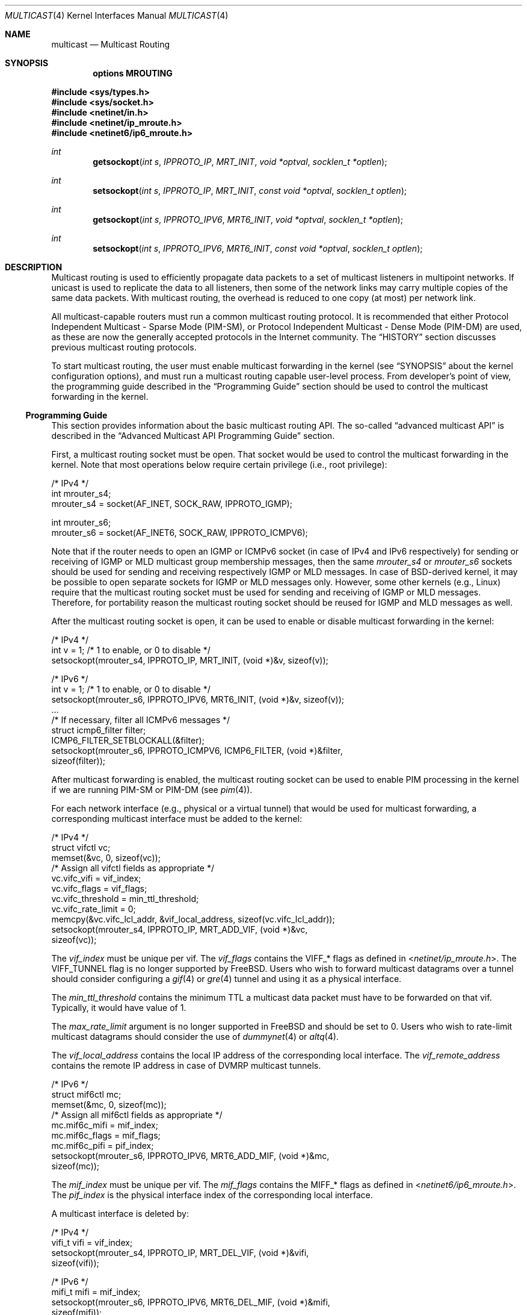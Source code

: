 .\" Copyright (c) 2001-2003 International Computer Science Institute
.\"
.\" Permission is hereby granted, free of charge, to any person obtaining a
.\" copy of this software and associated documentation files (the "Software"),
.\" to deal in the Software without restriction, including without limitation
.\" the rights to use, copy, modify, merge, publish, distribute, sublicense,
.\" and/or sell copies of the Software, and to permit persons to whom the
.\" Software is furnished to do so, subject to the following conditions:
.\"
.\" The above copyright notice and this permission notice shall be included in
.\" all copies or substantial portions of the Software.
.\"
.\" The names and trademarks of copyright holders may not be used in
.\" advertising or publicity pertaining to the software without specific
.\" prior permission. Title to copyright in this software and any associated
.\" documentation will at all times remain with the copyright holders.
.\"
.\" THE SOFTWARE IS PROVIDED "AS IS", WITHOUT WARRANTY OF ANY KIND, EXPRESS OR
.\" IMPLIED, INCLUDING BUT NOT LIMITED TO THE WARRANTIES OF MERCHANTABILITY,
.\" FITNESS FOR A PARTICULAR PURPOSE AND NONINFRINGEMENT. IN NO EVENT SHALL THE
.\" AUTHORS OR COPYRIGHT HOLDERS BE LIABLE FOR ANY CLAIM, DAMAGES OR OTHER
.\" LIABILITY, WHETHER IN AN ACTION OF CONTRACT, TORT OR OTHERWISE, ARISING
.\" FROM, OUT OF OR IN CONNECTION WITH THE SOFTWARE OR THE USE OR OTHER
.\" DEALINGS IN THE SOFTWARE.
.\"
.\" $FreeBSD: src/share/man/man4/multicast.4,v 1.6.6.1 2008/11/25 02:59:29 kensmith Exp $
.\"
.Dd March 18, 2007
.Dt MULTICAST 4
.Os
.\"
.Sh NAME
.Nm multicast
.Nd Multicast Routing
.\"
.Sh SYNOPSIS
.Cd "options MROUTING"
.Pp
.In sys/types.h
.In sys/socket.h
.In netinet/in.h
.In netinet/ip_mroute.h
.In netinet6/ip6_mroute.h
.Ft int
.Fn getsockopt "int s" IPPROTO_IP MRT_INIT "void *optval" "socklen_t *optlen"
.Ft int
.Fn setsockopt "int s" IPPROTO_IP MRT_INIT "const void *optval" "socklen_t optlen"
.Ft int
.Fn getsockopt "int s" IPPROTO_IPV6 MRT6_INIT "void *optval" "socklen_t *optlen"
.Ft int
.Fn setsockopt "int s" IPPROTO_IPV6 MRT6_INIT "const void *optval" "socklen_t optlen"
.Sh DESCRIPTION
.Tn "Multicast routing"
is used to efficiently propagate data
packets to a set of multicast listeners in multipoint networks.
If unicast is used to replicate the data to all listeners,
then some of the network links may carry multiple copies of the same
data packets.
With multicast routing, the overhead is reduced to one copy
(at most) per network link.
.Pp
All multicast-capable routers must run a common multicast routing
protocol.
It is recommended that either
Protocol Independent Multicast - Sparse Mode (PIM-SM),
or Protocol Independent Multicast - Dense Mode (PIM-DM)
are used, as these are now the generally accepted protocols
in the Internet community.
The
.Sx HISTORY
section discusses previous multicast routing protocols.
.Pp
To start multicast routing,
the user must enable multicast forwarding in the kernel
(see
.Sx SYNOPSIS
about the kernel configuration options),
and must run a multicast routing capable user-level process.
From developer's point of view,
the programming guide described in the
.Sx "Programming Guide"
section should be used to control the multicast forwarding in the kernel.
.\"
.Ss Programming Guide
This section provides information about the basic multicast routing API.
The so-called
.Dq advanced multicast API
is described in the
.Sx "Advanced Multicast API Programming Guide"
section.
.Pp
First, a multicast routing socket must be open.
That socket would be used
to control the multicast forwarding in the kernel.
Note that most operations below require certain privilege
(i.e., root privilege):
.Bd -literal
/* IPv4 */
int mrouter_s4;
mrouter_s4 = socket(AF_INET, SOCK_RAW, IPPROTO_IGMP);
.Ed
.Bd -literal
int mrouter_s6;
mrouter_s6 = socket(AF_INET6, SOCK_RAW, IPPROTO_ICMPV6);
.Ed
.Pp
Note that if the router needs to open an IGMP or ICMPv6 socket
(in case of IPv4 and IPv6 respectively)
for sending or receiving of IGMP or MLD multicast group membership messages,
then the same
.Va mrouter_s4
or
.Va mrouter_s6
sockets should be used
for sending and receiving respectively IGMP or MLD messages.
In case of
.Bx Ns
-derived kernel, it may be possible to open separate sockets
for IGMP or MLD messages only.
However, some other kernels (e.g.,
.Tn Linux )
require that the multicast
routing socket must be used for sending and receiving of IGMP or MLD
messages.
Therefore, for portability reason the multicast
routing socket should be reused for IGMP and MLD messages as well.
.Pp
After the multicast routing socket is open, it can be used to enable
or disable multicast forwarding in the kernel:
.Bd -literal
/* IPv4 */
int v = 1;        /* 1 to enable, or 0 to disable */
setsockopt(mrouter_s4, IPPROTO_IP, MRT_INIT, (void *)&v, sizeof(v));
.Ed
.Bd -literal
/* IPv6 */
int v = 1;        /* 1 to enable, or 0 to disable */
setsockopt(mrouter_s6, IPPROTO_IPV6, MRT6_INIT, (void *)&v, sizeof(v));
\&...
/* If necessary, filter all ICMPv6 messages */
struct icmp6_filter filter;
ICMP6_FILTER_SETBLOCKALL(&filter);
setsockopt(mrouter_s6, IPPROTO_ICMPV6, ICMP6_FILTER, (void *)&filter,
           sizeof(filter));
.Ed
.Pp
After multicast forwarding is enabled, the multicast routing socket
can be used to enable PIM processing in the kernel if we are running PIM-SM or
PIM-DM
(see
.Xr pim 4 ) .
.Pp
For each network interface (e.g., physical or a virtual tunnel)
that would be used for multicast forwarding, a corresponding
multicast interface must be added to the kernel:
.Bd -literal
/* IPv4 */
struct vifctl vc;
memset(&vc, 0, sizeof(vc));
/* Assign all vifctl fields as appropriate */
vc.vifc_vifi = vif_index;
vc.vifc_flags = vif_flags;
vc.vifc_threshold = min_ttl_threshold;
vc.vifc_rate_limit = 0;
memcpy(&vc.vifc_lcl_addr, &vif_local_address, sizeof(vc.vifc_lcl_addr));
setsockopt(mrouter_s4, IPPROTO_IP, MRT_ADD_VIF, (void *)&vc,
           sizeof(vc));
.Ed
.Pp
The
.Va vif_index
must be unique per vif.
The
.Va vif_flags
contains the
.Dv VIFF_*
flags as defined in
.In netinet/ip_mroute.h .
The
.Dv VIFF_TUNNEL
flag is no longer supported by
.Fx .
Users who wish to forward multicast datagrams over a tunnel should consider
configuring a
.Xr gif 4
or
.Xr gre 4
tunnel and using it as a physical interface.
.Pp
The
.Va min_ttl_threshold
contains the minimum TTL a multicast data packet must have to be
forwarded on that vif.
Typically, it would have value of 1.
.Pp
The
.Va max_rate_limit
argument is no longer supported in
.Fx
and should be set to 0.
Users who wish to rate-limit multicast datagrams should consider the use of
.Xr dummynet 4
or
.Xr altq 4 .
.Pp
The
.Va vif_local_address
contains the local IP address of the corresponding local interface.
The
.Va vif_remote_address
contains the remote IP address in case of DVMRP multicast tunnels.
.Bd -literal
/* IPv6 */
struct mif6ctl mc;
memset(&mc, 0, sizeof(mc));
/* Assign all mif6ctl fields as appropriate */
mc.mif6c_mifi = mif_index;
mc.mif6c_flags = mif_flags;
mc.mif6c_pifi = pif_index;
setsockopt(mrouter_s6, IPPROTO_IPV6, MRT6_ADD_MIF, (void *)&mc,
           sizeof(mc));
.Ed
.Pp
The
.Va mif_index
must be unique per vif.
The
.Va mif_flags
contains the
.Dv MIFF_*
flags as defined in
.In netinet6/ip6_mroute.h .
The
.Va pif_index
is the physical interface index of the corresponding local interface.
.Pp
A multicast interface is deleted by:
.Bd -literal
/* IPv4 */
vifi_t vifi = vif_index;
setsockopt(mrouter_s4, IPPROTO_IP, MRT_DEL_VIF, (void *)&vifi,
           sizeof(vifi));
.Ed
.Bd -literal
/* IPv6 */
mifi_t mifi = mif_index;
setsockopt(mrouter_s6, IPPROTO_IPV6, MRT6_DEL_MIF, (void *)&mifi,
           sizeof(mifi));
.Ed
.Pp
After the multicast forwarding is enabled, and the multicast virtual
interfaces are
added, the kernel may deliver upcall messages (also called signals
later in this text) on the multicast routing socket that was open
earlier with
.Dv MRT_INIT
or
.Dv MRT6_INIT .
The IPv4 upcalls have
.Vt "struct igmpmsg"
header (see
.In netinet/ip_mroute.h )
with field
.Va im_mbz
set to zero.
Note that this header follows the structure of
.Vt "struct ip"
with the protocol field
.Va ip_p
set to zero.
The IPv6 upcalls have
.Vt "struct mrt6msg"
header (see
.In netinet6/ip6_mroute.h )
with field
.Va im6_mbz
set to zero.
Note that this header follows the structure of
.Vt "struct ip6_hdr"
with the next header field
.Va ip6_nxt
set to zero.
.Pp
The upcall header contains field
.Va im_msgtype
and
.Va im6_msgtype
with the type of the upcall
.Dv IGMPMSG_*
and
.Dv MRT6MSG_*
for IPv4 and IPv6 respectively.
The values of the rest of the upcall header fields
and the body of the upcall message depend on the particular upcall type.
.Pp
If the upcall message type is
.Dv IGMPMSG_NOCACHE
or
.Dv MRT6MSG_NOCACHE ,
this is an indication that a multicast packet has reached the multicast
router, but the router has no forwarding state for that packet.
Typically, the upcall would be a signal for the multicast routing
user-level process to install the appropriate Multicast Forwarding
Cache (MFC) entry in the kernel.
.Pp
An MFC entry is added by:
.Bd -literal
/* IPv4 */
struct mfcctl mc;
memset(&mc, 0, sizeof(mc));
memcpy(&mc.mfcc_origin, &source_addr, sizeof(mc.mfcc_origin));
memcpy(&mc.mfcc_mcastgrp, &group_addr, sizeof(mc.mfcc_mcastgrp));
mc.mfcc_parent = iif_index;
for (i = 0; i < maxvifs; i++)
    mc.mfcc_ttls[i] = oifs_ttl[i];
setsockopt(mrouter_s4, IPPROTO_IP, MRT_ADD_MFC,
           (void *)&mc, sizeof(mc));
.Ed
.Bd -literal
/* IPv6 */
struct mf6cctl mc;
memset(&mc, 0, sizeof(mc));
memcpy(&mc.mf6cc_origin, &source_addr, sizeof(mc.mf6cc_origin));
memcpy(&mc.mf6cc_mcastgrp, &group_addr, sizeof(mf6cc_mcastgrp));
mc.mf6cc_parent = iif_index;
for (i = 0; i < maxvifs; i++)
    if (oifs_ttl[i] > 0)
        IF_SET(i, &mc.mf6cc_ifset);
setsockopt(mrouter_s4, IPPROTO_IPV6, MRT6_ADD_MFC,
           (void *)&mc, sizeof(mc));
.Ed
.Pp
The
.Va source_addr
and
.Va group_addr
are the source and group address of the multicast packet (as set
in the upcall message).
The
.Va iif_index
is the virtual interface index of the multicast interface the multicast
packets for this specific source and group address should be received on.
The
.Va oifs_ttl[]
array contains the minimum TTL (per interface) a multicast packet
should have to be forwarded on an outgoing interface.
If the TTL value is zero, the corresponding interface is not included
in the set of outgoing interfaces.
Note that in case of IPv6 only the set of outgoing interfaces can
be specified.
.Pp
An MFC entry is deleted by:
.Bd -literal
/* IPv4 */
struct mfcctl mc;
memset(&mc, 0, sizeof(mc));
memcpy(&mc.mfcc_origin, &source_addr, sizeof(mc.mfcc_origin));
memcpy(&mc.mfcc_mcastgrp, &group_addr, sizeof(mc.mfcc_mcastgrp));
setsockopt(mrouter_s4, IPPROTO_IP, MRT_DEL_MFC,
           (void *)&mc, sizeof(mc));
.Ed
.Bd -literal
/* IPv6 */
struct mf6cctl mc;
memset(&mc, 0, sizeof(mc));
memcpy(&mc.mf6cc_origin, &source_addr, sizeof(mc.mf6cc_origin));
memcpy(&mc.mf6cc_mcastgrp, &group_addr, sizeof(mf6cc_mcastgrp));
setsockopt(mrouter_s4, IPPROTO_IPV6, MRT6_DEL_MFC,
           (void *)&mc, sizeof(mc));
.Ed
.Pp
The following method can be used to get various statistics per
installed MFC entry in the kernel (e.g., the number of forwarded
packets per source and group address):
.Bd -literal
/* IPv4 */
struct sioc_sg_req sgreq;
memset(&sgreq, 0, sizeof(sgreq));
memcpy(&sgreq.src, &source_addr, sizeof(sgreq.src));
memcpy(&sgreq.grp, &group_addr, sizeof(sgreq.grp));
ioctl(mrouter_s4, SIOCGETSGCNT, &sgreq);
.Ed
.Bd -literal
/* IPv6 */
struct sioc_sg_req6 sgreq;
memset(&sgreq, 0, sizeof(sgreq));
memcpy(&sgreq.src, &source_addr, sizeof(sgreq.src));
memcpy(&sgreq.grp, &group_addr, sizeof(sgreq.grp));
ioctl(mrouter_s6, SIOCGETSGCNT_IN6, &sgreq);
.Ed
.Pp
The following method can be used to get various statistics per
multicast virtual interface in the kernel (e.g., the number of forwarded
packets per interface):
.Bd -literal
/* IPv4 */
struct sioc_vif_req vreq;
memset(&vreq, 0, sizeof(vreq));
vreq.vifi = vif_index;
ioctl(mrouter_s4, SIOCGETVIFCNT, &vreq);
.Ed
.Bd -literal
/* IPv6 */
struct sioc_mif_req6 mreq;
memset(&mreq, 0, sizeof(mreq));
mreq.mifi = vif_index;
ioctl(mrouter_s6, SIOCGETMIFCNT_IN6, &mreq);
.Ed
.Ss Advanced Multicast API Programming Guide
If we want to add new features in the kernel, it becomes difficult
to preserve backward compatibility (binary and API),
and at the same time to allow user-level processes to take advantage of
the new features (if the kernel supports them).
.Pp
One of the mechanisms that allows us to preserve the backward
compatibility is a sort of negotiation
between the user-level process and the kernel:
.Bl -enum
.It
The user-level process tries to enable in the kernel the set of new
features (and the corresponding API) it would like to use.
.It
The kernel returns the (sub)set of features it knows about
and is willing to be enabled.
.It
The user-level process uses only that set of features
the kernel has agreed on.
.El
.\"
.Pp
To support backward compatibility, if the user-level process does not
ask for any new features, the kernel defaults to the basic
multicast API (see the
.Sx "Programming Guide"
section).
.\" XXX: edit as appropriate after the advanced multicast API is
.\" supported under IPv6
Currently, the advanced multicast API exists only for IPv4;
in the future there will be IPv6 support as well.
.Pp
Below is a summary of the expandable API solution.
Note that all new options and structures are defined
in
.In netinet/ip_mroute.h
and
.In netinet6/ip6_mroute.h ,
unless stated otherwise.
.Pp
The user-level process uses new
.Fn getsockopt Ns / Ns Fn setsockopt
options to
perform the API features negotiation with the kernel.
This negotiation must be performed right after the multicast routing
socket is open.
The set of desired/allowed features is stored in a bitset
(currently, in
.Vt uint32_t ;
i.e., maximum of 32 new features).
The new
.Fn getsockopt Ns / Ns Fn setsockopt
options are
.Dv MRT_API_SUPPORT
and
.Dv MRT_API_CONFIG .
Example:
.Bd -literal
uint32_t v;
getsockopt(sock, IPPROTO_IP, MRT_API_SUPPORT, (void *)&v, sizeof(v));
.Ed
.Pp
would set in
.Va v
the pre-defined bits that the kernel API supports.
The eight least significant bits in
.Vt uint32_t
are same as the
eight possible flags
.Dv MRT_MFC_FLAGS_*
that can be used in
.Va mfcc_flags
as part of the new definition of
.Vt "struct mfcctl"
(see below about those flags), which leaves 24 flags for other new features.
The value returned by
.Fn getsockopt MRT_API_SUPPORT
is read-only; in other words,
.Fn setsockopt MRT_API_SUPPORT
would fail.
.Pp
To modify the API, and to set some specific feature in the kernel, then:
.Bd -literal
uint32_t v = MRT_MFC_FLAGS_DISABLE_WRONGVIF;
if (setsockopt(sock, IPPROTO_IP, MRT_API_CONFIG, (void *)&v, sizeof(v))
    != 0) {
    return (ERROR);
}
if (v & MRT_MFC_FLAGS_DISABLE_WRONGVIF)
    return (OK);	/* Success */
else
    return (ERROR);
.Ed
.Pp
In other words, when
.Fn setsockopt MRT_API_CONFIG
is called, the
argument to it specifies the desired set of features to
be enabled in the API and the kernel.
The return value in
.Va v
is the actual (sub)set of features that were enabled in the kernel.
To obtain later the same set of features that were enabled, then:
.Bd -literal
getsockopt(sock, IPPROTO_IP, MRT_API_CONFIG, (void *)&v, sizeof(v));
.Ed
.Pp
The set of enabled features is global.
In other words,
.Fn setsockopt MRT_API_CONFIG
should be called right after
.Fn setsockopt MRT_INIT .
.Pp
Currently, the following set of new features is defined:
.Bd -literal
#define	MRT_MFC_FLAGS_DISABLE_WRONGVIF (1 << 0) /* disable WRONGVIF signals */
#define	MRT_MFC_FLAGS_BORDER_VIF   (1 << 1)  /* border vif              */
#define MRT_MFC_RP                 (1 << 8)  /* enable RP address	*/
#define MRT_MFC_BW_UPCALL          (1 << 9)  /* enable bw upcalls	*/
.Ed
.\" .Pp
.\" In the future there might be:
.\" .Bd -literal
.\" #define MRT_MFC_GROUP_SPECIFIC     (1 << 10) /* allow (*,G) MFC entries */
.\" .Ed
.\" .Pp
.\" to allow (*,G) MFC entries (i.e., group-specific entries) in the kernel.
.\" For now this is left-out until it is clear whether
.\" (*,G) MFC support is the preferred solution instead of something more generic
.\" solution for example.
.\"
.\" 2. The newly defined struct mfcctl2.
.\"
.Pp
The advanced multicast API uses a newly defined
.Vt "struct mfcctl2"
instead of the traditional
.Vt "struct mfcctl" .
The original
.Vt "struct mfcctl"
is kept as is.
The new
.Vt "struct mfcctl2"
is:
.Bd -literal
/*
 * The new argument structure for MRT_ADD_MFC and MRT_DEL_MFC overlays
 * and extends the old struct mfcctl.
 */
struct mfcctl2 {
        /* the mfcctl fields */
        struct in_addr  mfcc_origin;       /* ip origin of mcasts       */
        struct in_addr  mfcc_mcastgrp;     /* multicast group associated*/
        vifi_t          mfcc_parent;       /* incoming vif              */
        u_char          mfcc_ttls[MAXVIFS];/* forwarding ttls on vifs   */

        /* extension fields */
        uint8_t         mfcc_flags[MAXVIFS];/* the MRT_MFC_FLAGS_* flags*/
        struct in_addr  mfcc_rp;            /* the RP address           */
};
.Ed
.Pp
The new fields are
.Va mfcc_flags[MAXVIFS]
and
.Va mfcc_rp .
Note that for compatibility reasons they are added at the end.
.Pp
The
.Va mfcc_flags[MAXVIFS]
field is used to set various flags per
interface per (S,G) entry.
Currently, the defined flags are:
.Bd -literal
#define	MRT_MFC_FLAGS_DISABLE_WRONGVIF (1 << 0) /* disable WRONGVIF signals */
#define	MRT_MFC_FLAGS_BORDER_VIF       (1 << 1) /* border vif          */
.Ed
.Pp
The
.Dv MRT_MFC_FLAGS_DISABLE_WRONGVIF
flag is used to explicitly disable the
.Dv IGMPMSG_WRONGVIF
kernel signal at the (S,G) granularity if a multicast data packet
arrives on the wrong interface.
Usually, this signal is used to
complete the shortest-path switch in case of PIM-SM multicast routing,
or to trigger a PIM assert message.
However, it should not be delivered for interfaces that are not in
the outgoing interface set, and that are not expecting to
become an incoming interface.
Hence, if the
.Dv MRT_MFC_FLAGS_DISABLE_WRONGVIF
flag is set for some of the
interfaces, then a data packet that arrives on that interface for
that MFC entry will NOT trigger a WRONGVIF signal.
If that flag is not set, then a signal is triggered (the default action).
.Pp
The
.Dv MRT_MFC_FLAGS_BORDER_VIF
flag is used to specify whether the Border-bit in PIM
Register messages should be set (in case when the Register encapsulation
is performed inside the kernel).
If it is set for the special PIM Register kernel virtual interface
(see
.Xr pim 4 ) ,
the Border-bit in the Register messages sent to the RP will be set.
.Pp
The remaining six bits are reserved for future usage.
.Pp
The
.Va mfcc_rp
field is used to specify the RP address (in case of PIM-SM multicast routing)
for a multicast
group G if we want to perform kernel-level PIM Register encapsulation.
The
.Va mfcc_rp
field is used only if the
.Dv MRT_MFC_RP
advanced API flag/capability has been successfully set by
.Fn setsockopt MRT_API_CONFIG .
.Pp
.\"
.\" 3. Kernel-level PIM Register encapsulation
.\"
If the
.Dv MRT_MFC_RP
flag was successfully set by
.Fn setsockopt MRT_API_CONFIG ,
then the kernel will attempt to perform
the PIM Register encapsulation itself instead of sending the
multicast data packets to user level (inside
.Dv IGMPMSG_WHOLEPKT
upcalls) for user-level encapsulation.
The RP address would be taken from the
.Va mfcc_rp
field
inside the new
.Vt "struct mfcctl2" .
However, even if the
.Dv MRT_MFC_RP
flag was successfully set, if the
.Va mfcc_rp
field was set to
.Dv INADDR_ANY ,
then the
kernel will still deliver an
.Dv IGMPMSG_WHOLEPKT
upcall with the
multicast data packet to the user-level process.
.Pp
In addition, if the multicast data packet is too large to fit within
a single IP packet after the PIM Register encapsulation (e.g., if
its size was on the order of 65500 bytes), the data packet will be
fragmented, and then each of the fragments will be encapsulated
separately.
Note that typically a multicast data packet can be that
large only if it was originated locally from the same hosts that
performs the encapsulation; otherwise the transmission of the
multicast data packet over Ethernet for example would have
fragmented it into much smaller pieces.
.\"
.\" Note that if this code is ported to IPv6, we may need the kernel to
.\" perform MTU discovery to the RP, and keep those discoveries inside
.\" the kernel so the encapsulating router may send back ICMP
.\" Fragmentation Required if the size of the multicast data packet is
.\" too large (see "Encapsulating data packets in the Register Tunnel"
.\" in Section 4.4.1 in the PIM-SM spec
.\" draft-ietf-pim-sm-v2-new-05.{txt,ps}).
.\" For IPv4 we may be able to get away without it, but for IPv6 we need
.\" that.
.\"
.\" 4. Mechanism for "multicast bandwidth monitoring and upcalls".
.\"
.Pp
Typically, a multicast routing user-level process would need to know the
forwarding bandwidth for some data flow.
For example, the multicast routing process may want to timeout idle MFC
entries, or in case of PIM-SM it can initiate (S,G) shortest-path switch if
the bandwidth rate is above a threshold for example.
.Pp
The original solution for measuring the bandwidth of a dataflow was
that a user-level process would periodically
query the kernel about the number of forwarded packets/bytes per
(S,G), and then based on those numbers it would estimate whether a source
has been idle, or whether the source's transmission bandwidth is above a
threshold.
That solution is far from being scalable, hence the need for a new
mechanism for bandwidth monitoring.
.Pp
Below is a description of the bandwidth monitoring mechanism.
.Bl -bullet
.It
If the bandwidth of a data flow satisfies some pre-defined filter,
the kernel delivers an upcall on the multicast routing socket
to the multicast routing process that has installed that filter.
.It
The bandwidth-upcall filters are installed per (S,G).
There can be
more than one filter per (S,G).
.It
Instead of supporting all possible comparison operations
(i.e., < <= == != > >= ), there is support only for the
<= and >= operations,
because this makes the kernel-level implementation simpler,
and because practically we need only those two.
Further, the missing operations can be simulated by secondary
user-level filtering of those <= and >= filters.
For example, to simulate !=, then we need to install filter
.Dq bw <= 0xffffffff ,
and after an
upcall is received, we need to check whether
.Dq measured_bw != expected_bw .
.It
The bandwidth-upcall mechanism is enabled by
.Fn setsockopt MRT_API_CONFIG
for the
.Dv MRT_MFC_BW_UPCALL
flag.
.It
The bandwidth-upcall filters are added/deleted by the new
.Fn setsockopt MRT_ADD_BW_UPCALL
and
.Fn setsockopt MRT_DEL_BW_UPCALL
respectively (with the appropriate
.Vt "struct bw_upcall"
argument of course).
.El
.Pp
From application point of view, a developer needs to know about
the following:
.Bd -literal
/*
 * Structure for installing or delivering an upcall if the
 * measured bandwidth is above or below a threshold.
 *
 * User programs (e.g. daemons) may have a need to know when the
 * bandwidth used by some data flow is above or below some threshold.
 * This interface allows the userland to specify the threshold (in
 * bytes and/or packets) and the measurement interval. Flows are
 * all packet with the same source and destination IP address.
 * At the moment the code is only used for multicast destinations
 * but there is nothing that prevents its use for unicast.
 *
 * The measurement interval cannot be shorter than some Tmin (currently, 3s).
 * The threshold is set in packets and/or bytes per_interval.
 *
 * Measurement works as follows:
 *
 * For >= measurements:
 * The first packet marks the start of a measurement interval.
 * During an interval we count packets and bytes, and when we
 * pass the threshold we deliver an upcall and we are done.
 * The first packet after the end of the interval resets the
 * count and restarts the measurement.
 *
 * For <= measurement:
 * We start a timer to fire at the end of the interval, and
 * then for each incoming packet we count packets and bytes.
 * When the timer fires, we compare the value with the threshold,
 * schedule an upcall if we are below, and restart the measurement
 * (reschedule timer and zero counters).
 */

struct bw_data {
        struct timeval  b_time;
        uint64_t        b_packets;
        uint64_t        b_bytes;
};

struct bw_upcall {
        struct in_addr  bu_src;         /* source address            */
        struct in_addr  bu_dst;         /* destination address       */
        uint32_t        bu_flags;       /* misc flags (see below)    */
#define BW_UPCALL_UNIT_PACKETS (1 << 0) /* threshold (in packets)    */
#define BW_UPCALL_UNIT_BYTES   (1 << 1) /* threshold (in bytes)      */
#define BW_UPCALL_GEQ          (1 << 2) /* upcall if bw >= threshold */
#define BW_UPCALL_LEQ          (1 << 3) /* upcall if bw <= threshold */
#define BW_UPCALL_DELETE_ALL   (1 << 4) /* delete all upcalls for s,d*/
        struct bw_data  bu_threshold;   /* the bw threshold          */
        struct bw_data  bu_measured;    /* the measured bw           */
};

/* max. number of upcalls to deliver together */
#define BW_UPCALLS_MAX				128
/* min. threshold time interval for bandwidth measurement */
#define BW_UPCALL_THRESHOLD_INTERVAL_MIN_SEC	3
#define BW_UPCALL_THRESHOLD_INTERVAL_MIN_USEC	0
.Ed
.Pp
The
.Vt bw_upcall
structure is used as an argument to
.Fn setsockopt MRT_ADD_BW_UPCALL
and
.Fn setsockopt MRT_DEL_BW_UPCALL .
Each
.Fn setsockopt MRT_ADD_BW_UPCALL
installs a filter in the kernel
for the source and destination address in the
.Vt bw_upcall
argument,
and that filter will trigger an upcall according to the following
pseudo-algorithm:
.Bd -literal
 if (bw_upcall_oper IS ">=") {
    if (((bw_upcall_unit & PACKETS == PACKETS) &&
         (measured_packets >= threshold_packets)) ||
        ((bw_upcall_unit & BYTES == BYTES) &&
         (measured_bytes >= threshold_bytes)))
       SEND_UPCALL("measured bandwidth is >= threshold");
  }
  if (bw_upcall_oper IS "<=" && measured_interval >= threshold_interval) {
    if (((bw_upcall_unit & PACKETS == PACKETS) &&
         (measured_packets <= threshold_packets)) ||
        ((bw_upcall_unit & BYTES == BYTES) &&
         (measured_bytes <= threshold_bytes)))
       SEND_UPCALL("measured bandwidth is <= threshold");
  }
.Ed
.Pp
In the same
.Vt bw_upcall
the unit can be specified in both BYTES and PACKETS.
However, the GEQ and LEQ flags are mutually exclusive.
.Pp
Basically, an upcall is delivered if the measured bandwidth is >= or
<= the threshold bandwidth (within the specified measurement
interval).
For practical reasons, the smallest value for the measurement
interval is 3 seconds.
If smaller values are allowed, then the bandwidth
estimation may be less accurate, or the potentially very high frequency
of the generated upcalls may introduce too much overhead.
For the >= operation, the answer may be known before the end of
.Va threshold_interval ,
therefore the upcall may be delivered earlier.
For the <= operation however, we must wait
until the threshold interval has expired to know the answer.
.Pp
Example of usage:
.Bd -literal
struct bw_upcall bw_upcall;
/* Assign all bw_upcall fields as appropriate */
memset(&bw_upcall, 0, sizeof(bw_upcall));
memcpy(&bw_upcall.bu_src, &source, sizeof(bw_upcall.bu_src));
memcpy(&bw_upcall.bu_dst, &group, sizeof(bw_upcall.bu_dst));
bw_upcall.bu_threshold.b_data = threshold_interval;
bw_upcall.bu_threshold.b_packets = threshold_packets;
bw_upcall.bu_threshold.b_bytes = threshold_bytes;
if (is_threshold_in_packets)
    bw_upcall.bu_flags |= BW_UPCALL_UNIT_PACKETS;
if (is_threshold_in_bytes)
    bw_upcall.bu_flags |= BW_UPCALL_UNIT_BYTES;
do {
    if (is_geq_upcall) {
        bw_upcall.bu_flags |= BW_UPCALL_GEQ;
        break;
    }
    if (is_leq_upcall) {
        bw_upcall.bu_flags |= BW_UPCALL_LEQ;
        break;
    }
    return (ERROR);
} while (0);
setsockopt(mrouter_s4, IPPROTO_IP, MRT_ADD_BW_UPCALL,
          (void *)&bw_upcall, sizeof(bw_upcall));
.Ed
.Pp
To delete a single filter, then use
.Dv MRT_DEL_BW_UPCALL ,
and the fields of bw_upcall must be set
exactly same as when
.Dv MRT_ADD_BW_UPCALL
was called.
.Pp
To delete all bandwidth filters for a given (S,G), then
only the
.Va bu_src
and
.Va bu_dst
fields in
.Vt "struct bw_upcall"
need to be set, and then just set only the
.Dv BW_UPCALL_DELETE_ALL
flag inside field
.Va bw_upcall.bu_flags .
.Pp
The bandwidth upcalls are received by aggregating them in the new upcall
message:
.Bd -literal
#define IGMPMSG_BW_UPCALL  4  /* BW monitoring upcall */
.Ed
.Pp
This message is an array of
.Vt "struct bw_upcall"
elements (up to
.Dv BW_UPCALLS_MAX
= 128).
The upcalls are
delivered when there are 128 pending upcalls, or when 1 second has
expired since the previous upcall (whichever comes first).
In an
.Vt "struct upcall"
element, the
.Va bu_measured
field is filled-in to
indicate the particular measured values.
However, because of the way
the particular intervals are measured, the user should be careful how
.Va bu_measured.b_time
is used.
For example, if the
filter is installed to trigger an upcall if the number of packets
is >= 1, then
.Va bu_measured
may have a value of zero in the upcalls after the
first one, because the measured interval for >= filters is
.Dq clocked
by the forwarded packets.
Hence, this upcall mechanism should not be used for measuring
the exact value of the bandwidth of the forwarded data.
To measure the exact bandwidth, the user would need to
get the forwarded packets statistics with the
.Fn ioctl SIOCGETSGCNT
mechanism
(see the
.Sx Programming Guide
section) .
.Pp
Note that the upcalls for a filter are delivered until the specific
filter is deleted, but no more frequently than once per
.Va bu_threshold.b_time .
For example, if the filter is specified to
deliver a signal if bw >= 1 packet, the first packet will trigger a
signal, but the next upcall will be triggered no earlier than
.Va bu_threshold.b_time
after the previous upcall.
.\"
.Sh SEE ALSO
.Xr altq 4 ,
.Xr dummynet 4 ,
.Xr getsockopt 2 ,
.Xr gif 4 ,
.Xr gre 4 ,
.Xr recvfrom 2 ,
.Xr recvmsg 2 ,
.Xr setsockopt 2 ,
.Xr socket 2 ,
.Xr icmp6 4 ,
.Xr inet 4 ,
.Xr inet6 4 ,
.Xr intro 4 ,
.Xr ip 4 ,
.Xr ip6 4 ,
.Xr pim 4
.\"
.Sh HISTORY
The Distance Vector Multicast Routing Protocol (DVMRP)
was the first developed multicast routing protocol.
Later, other protocols such as Multicast Extensions to OSPF (MOSPF)
and Core Based Trees (CBT), were developed as well.
Routers at autonomous system boundaries may now exchange multicast
routes with peers via the Border Gateway Protocol (BGP).
Many other routing protocols are able to redistribute multicast routes
for use with
.Dv PIM-SM
and
.Dv PIM-DM .
.Sh AUTHORS
.An -nosplit
The original multicast code was written by
.An David Waitzman
(BBN Labs),
and later modified by the following individuals:
.An Steve Deering
(Stanford),
.An Mark J. Steiglitz
(Stanford),
.An Van Jacobson
(LBL),
.An Ajit Thyagarajan
(PARC),
.An Bill Fenner
(PARC).
The IPv6 multicast support was implemented by the KAME project
.Pq Pa http://www.kame.net ,
and was based on the IPv4 multicast code.
The advanced multicast API and the multicast bandwidth
monitoring were implemented by
.An Pavlin Radoslavov
(ICSI)
in collaboration with
.An Chris Brown
(NextHop).
.Pp
This manual page was written by
.An Pavlin Radoslavov
(ICSI).

